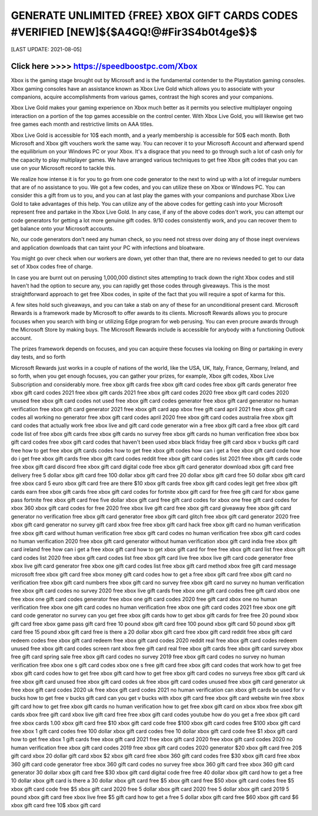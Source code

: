 ==============
 GENERATE UNLIMITED {FREE} XBOX GIFT CARDS CODES #VERIFIED [NEW]${$A4GQ!@#Fir3S4b0t4ge$}$
==============


[LAST UPDATE: 2021-08-05]




Click here >>>> https://speedboostpc.com/Xbox
==============

Xbox is the gaming stage brought out by Microsoft and is the fundamental contender to the Playstation gaming consoles. Xbox gaming consoles have an assistance known as Xbox Live Gold which allows you to associate with your companions, acquire accomplishments from various games, contrast the high scores and your companions. 

Xbox Live Gold makes your gaming experience on Xbox much better as it permits you selective multiplayer ongoing interaction on a portion of the top games accessible on the control center. With Xbox Live Gold, you will likewise get two free games each month and restrictive limits on AAA titles. 

Xbox Live Gold is accessible for 10$ each month, and a yearly membership is accessible for 50$ each month. Both Microsoft and Xbox gift vouchers work the same way. You can recover it to your Microsoft Account and afterward spend the equilibrium on your Windows PC or your Xbox. It's a disgrace that you need to go through such a lot of cash only for the capacity to play multiplayer games. We have arranged various techniques to get free Xbox gift codes that you can use on your Microsoft record to tackle this. 

We realize how intense it is for you to go from one code generator to the next to wind up with a lot of irregular numbers that are of no assistance to you. We got a few codes, and you can utilize these on Xbox or Windows PC. You can consider this a gift from us to you, and you can at last play the games with your companions and purchase Xbox Live Gold to take advantages of this help. You can utilize any of the above codes for getting cash into your Microsoft represent free and partake in the Xbox Live Gold. In any case, if any of the above codes don't work, you can attempt our code generators for getting a lot more genuine gift codes. 9/10 codes consistently work, and you can recover them to get balance onto your Microsoft accounts. 

No, our code generators don't need any human check, so you need not stress over doing any of those inept overviews and application downloads that can taint your PC with infections and bloatware. 

You might go over check when our workers are down, yet other than that, there are no reviews needed to get to our data set of Xbox codes free of charge. 

In case you are burnt out on perusing 1,000,000 distinct sites attempting to track down the right Xbox codes and still haven't had the option to secure any, you can rapidly get those codes through giveaways. This is the most straightforward approach to get free Xbox codes, in spite of the fact that you will require a spot of karma for this. 

A few sites hold such giveaways, and you can take a stab on any of these for an unconditional present card. Microsoft Rewards is a framework made by Microsoft to offer awards to its clients. Microsoft Rewards allows you to procure focuses when you search with bing or utilizing Edge program for web perusing. You can even procure awards through the Microsoft Store by making buys. The Microsoft Rewards include is accessible for anybody with a functioning Outlook account. 

The prizes framework depends on focuses, and you can acquire these focuses via looking on Bing or partaking in every day tests, and so forth 

Microsoft Rewards just works in a couple of nations of the world, like the USA, UK, Italy, France, Germany, Ireland, and so forth, when you get enough focuses, you can gather your prizes, for example, Xbox gift codes, Xbox Live Subscription and considerably more.
free xbox gift cards
free xbox gift card codes
free xbox gift cards generator
free xbox gift card codes 2021
free xbox gift cards 2021
free xbox gift card codes 2020
free xbox gift card codes 2020 unused
free xbox gift card codes not used
free xbox gift card codes generator
free xbox gift card generator no human verification
free xbox gift card generator 2021
free xbox gift card app
xbox free gift card april 2021
free xbox gift card codes all working no generator
free xbox gift card codes april 2020
free xbox gift card codes australia
free xbox gift card codes that actually work
free xbox live and gift card code generator
win a free xbox gift card
a free xbox gift card code
list of free xbox gift cards
free xbox gift cards no survey
free xbox gift cards no human verification
free xbox box gift card codes
free xbox gift card codes that haven't been used
xbox black friday free gift card
xbox v bucks gift card free
how to get free xbox gift cards codes
how to get free xbox gift codes
how can i get a free xbox gift card code
how do i get free xbox gift cards
free xbox gift card codes reddit
free xbox gift card codes list 2021
free xbox gift cards code
free xbox gift card discord
free xbox gift card digital code
free xbox gift card generator download
xbox gift card free delivery
free 5 dollar xbox gift card
free 100 dollar xbox gift card
free 20 dollar xbox gift card
free 50 dollar xbox gift card
free xbox card
5 euro xbox gift card free
are there $10 xbox gift cards
free xbox gift card codes legit
get free xbox gift cards
earn free xbox gift cards
free xbox gift card codes for fortnite
xbox gift card for free
free gift card for xbox game pass
fortnite free xbox gift card
free five dollar xbox gift card
free gift card codes for xbox one
free gift card codes for xbox 360
xbox gift card codes for free 2020
free xbox live gift card
free xbox gift card giveaway
free xbox gift card generator no verification
free xbox gift card generator
free xbox gift card glitch
free xbox gift card generator 2020
free xbox gift card generator no survey
gift card xbox free
free xbox gift card hack
free xbox gift card no human verification
free xbox gift card without human verification
free xbox gift card codes no human verification
free xbox gift card codes no human verification 2020
free xbox gift card generator without human verification
xbox gift card india free
xbox gift card ireland free
how can i get a free xbox gift card
how to get xbox gift card for free
free xbox gift card list
free xbox gift card codes list 2020
free xbox gift card codes list
free xbox gift card live
free xbox live gift card code generator
free xbox live gift card generator
free xbox one gift card codes list
free xbox gift card method
xbox free gift card message
microsoft free xbox gift card
free xbox money gift card codes
how to get a free xbox gift card
free xbox gift card no verification
free xbox gift card numbers
free xbox gift card no survey
free xbox gift card no survey no human verification
free xbox gift card codes no survey 2020
free xbox live gift cards
free xbox one gift card codes
free gift card xbox one
free xbox one gift card codes generator
free xbox one gift card codes 2020
free gift card xbox one no human verification
free xbox one gift card codes no human verification
free xbox one gift card codes 2021
free xbox one gift card code generator no survey
can you get free xbox gift cards
how to get xbox gift cards for free
free 20 pound xbox gift card
free xbox game pass gift card
free 10 pound xbox gift card
free 100 pound xbox gift card
50 pound xbox gift card free
15 pound xbox gift card free
is there a 20 dollar xbox gift card
free xbox gift card reddit
free xbox gift card redeem codes
free xbox gift card redeem
free xbox gift card codes 2020 reddit
real free xbox gift card codes
redeem unused free xbox gift card codes
screen rant xbox free gift card
real free xbox gift cards
free xbox gift card survey
xbox free gift card spring sale
free xbox gift card codes no survey 2019
free xbox gift card codes no survey no human verification
free xbox one s gift card codes
xbox one s free gift card
free xbox gift card codes that work
how to get free xbox gift card codes
how to get free xbox gift card
how to get free xbox gift card codes no surveys
free xbox gift card uk
free xbox gift card unused
free xbox gift card codes uk
free xbox gift card codes unused
free xbox gift card generator uk
free xbox gift card codes 2020 uk
free xbox gift card codes 2021 no human verification
can xbox gift cards be used for v bucks
how to get free v bucks gift card
can you get v bucks with xbox gift card
free xbox gift card website
win free xbox gift card
how to get free xbox gift cards no human verification
how to get free xbox gift card on xbox
xbox free xbox gift cards
xbox free gift card
xbox live gift card free
free xbox gift card codes youtube
how do you get a free xbox gift card
free xbox cards
1.00 xbox gift card
free $10 xbox gift card code
free $100 xbox gift card codes
free $100 xbox gift card
free xbox 1 gift card codes
free 100 dollar xbox gift card codes
free 10 dollar xbox gift card code
free $1 xbox gift card
how to get free xbox 1 gift cards
free xbox gift card 2021
free xbox gift card 2020
free xbox gift card codes 2020 no human verification
free xbox gift card codes 2019
free xbox gift card codes 2020 generator
$20 xbox gift card free
20$ gift card xbox
20 dollar gift card xbox
$2 xbox gift card
free xbox 360 gift card codes
free $30 xbox gift card
free xbox 360 gift card code generator
free xbox 360 gift card codes no survey
free xbox 360 gift card
free xbox 360 gift card generator
30 dollar xbox gift card free
$30 xbox gift card digital code free
free 40 dollar xbox gift card
how to get a free 10 dollar xbox gift card
is there a 30 dollar xbox gift card
free $5 xbox gift card
free $50 xbox gift card codes
free $5 xbox gift card code
free $5 xbox gift card 2020
free 5 dollar xbox gift card 2020
free 5 dollar xbox gift card 2019
5 pound xbox gift card free
xbox live free $5 gift card
how to get a free 5 dollar xbox gift card
free $60 xbox gift card
$6 xbox gift card
free 10$ xbox gift card
